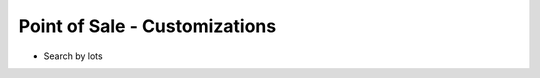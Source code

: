 ==========================
Point of Sale - Customizations
==========================
- Search by lots